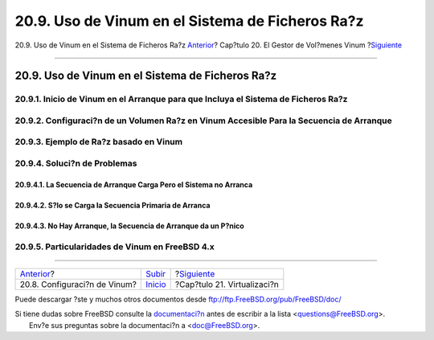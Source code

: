 =================================================
20.9. Uso de Vinum en el Sistema de Ficheros Ra?z
=================================================

.. raw:: html

   <div class="navheader">

20.9. Uso de Vinum en el Sistema de Ficheros Ra?z
`Anterior <vinum-config.html>`__?
Cap?tulo 20. El Gestor de Vol?menes Vinum
?\ `Siguiente <virtualization.html>`__

--------------

.. raw:: html

   </div>

.. raw:: html

   <div class="sect1">

.. raw:: html

   <div class="titlepage" xmlns="">

.. raw:: html

   <div>

.. raw:: html

   <div>

20.9. Uso de Vinum en el Sistema de Ficheros Ra?z
-------------------------------------------------

.. raw:: html

   </div>

.. raw:: html

   </div>

.. raw:: html

   </div>

.. raw:: html

   <div class="sect2">

.. raw:: html

   <div class="titlepage" xmlns="">

.. raw:: html

   <div>

.. raw:: html

   <div>

20.9.1. Inicio de Vinum en el Arranque para que Incluya el Sistema de Ficheros Ra?z
~~~~~~~~~~~~~~~~~~~~~~~~~~~~~~~~~~~~~~~~~~~~~~~~~~~~~~~~~~~~~~~~~~~~~~~~~~~~~~~~~~~

.. raw:: html

   </div>

.. raw:: html

   </div>

.. raw:: html

   </div>

.. raw:: html

   </div>

.. raw:: html

   <div class="sect2">

.. raw:: html

   <div class="titlepage" xmlns="">

.. raw:: html

   <div>

.. raw:: html

   <div>

20.9.2. Configuraci?n de un Volumen Ra?z en Vinum Accesible Para la Secuencia de Arranque
~~~~~~~~~~~~~~~~~~~~~~~~~~~~~~~~~~~~~~~~~~~~~~~~~~~~~~~~~~~~~~~~~~~~~~~~~~~~~~~~~~~~~~~~~

.. raw:: html

   </div>

.. raw:: html

   </div>

.. raw:: html

   </div>

.. raw:: html

   </div>

.. raw:: html

   <div class="sect2">

.. raw:: html

   <div class="titlepage" xmlns="">

.. raw:: html

   <div>

.. raw:: html

   <div>

20.9.3. Ejemplo de Ra?z basado en Vinum
~~~~~~~~~~~~~~~~~~~~~~~~~~~~~~~~~~~~~~~

.. raw:: html

   </div>

.. raw:: html

   </div>

.. raw:: html

   </div>

.. raw:: html

   </div>

.. raw:: html

   <div class="sect2">

.. raw:: html

   <div class="titlepage" xmlns="">

.. raw:: html

   <div>

.. raw:: html

   <div>

20.9.4. Soluci?n de Problemas
~~~~~~~~~~~~~~~~~~~~~~~~~~~~~

.. raw:: html

   </div>

.. raw:: html

   </div>

.. raw:: html

   </div>

.. raw:: html

   <div class="sect3">

.. raw:: html

   <div class="titlepage" xmlns="">

.. raw:: html

   <div>

.. raw:: html

   <div>

20.9.4.1. La Secuencia de Arranque Carga Pero el Sistema no Arranca
^^^^^^^^^^^^^^^^^^^^^^^^^^^^^^^^^^^^^^^^^^^^^^^^^^^^^^^^^^^^^^^^^^^

.. raw:: html

   </div>

.. raw:: html

   </div>

.. raw:: html

   </div>

.. raw:: html

   </div>

.. raw:: html

   <div class="sect3">

.. raw:: html

   <div class="titlepage" xmlns="">

.. raw:: html

   <div>

.. raw:: html

   <div>

20.9.4.2. S?lo se Carga la Secuencia Primaria de Arranca
^^^^^^^^^^^^^^^^^^^^^^^^^^^^^^^^^^^^^^^^^^^^^^^^^^^^^^^^

.. raw:: html

   </div>

.. raw:: html

   </div>

.. raw:: html

   </div>

.. raw:: html

   </div>

.. raw:: html

   <div class="sect3">

.. raw:: html

   <div class="titlepage" xmlns="">

.. raw:: html

   <div>

.. raw:: html

   <div>

20.9.4.3. No Hay Arranque, la Secuencia de Arranque da un P?nico
^^^^^^^^^^^^^^^^^^^^^^^^^^^^^^^^^^^^^^^^^^^^^^^^^^^^^^^^^^^^^^^^

.. raw:: html

   </div>

.. raw:: html

   </div>

.. raw:: html

   </div>

.. raw:: html

   </div>

.. raw:: html

   </div>

.. raw:: html

   <div class="sect2">

.. raw:: html

   <div class="titlepage" xmlns="">

.. raw:: html

   <div>

.. raw:: html

   <div>

20.9.5. Particularidades de Vinum en FreeBSD 4.x
~~~~~~~~~~~~~~~~~~~~~~~~~~~~~~~~~~~~~~~~~~~~~~~~

.. raw:: html

   </div>

.. raw:: html

   </div>

.. raw:: html

   </div>

.. raw:: html

   </div>

.. raw:: html

   </div>

.. raw:: html

   <div class="navfooter">

--------------

+-------------------------------------+--------------------------------+------------------------------------------+
| `Anterior <vinum-config.html>`__?   | `Subir <vinum-vinum.html>`__   | ?\ `Siguiente <virtualization.html>`__   |
+-------------------------------------+--------------------------------+------------------------------------------+
| 20.8. Configuraci?n de Vinum?       | `Inicio <index.html>`__        | ?Cap?tulo 21. Virtualizaci?n             |
+-------------------------------------+--------------------------------+------------------------------------------+

.. raw:: html

   </div>

Puede descargar ?ste y muchos otros documentos desde
ftp://ftp.FreeBSD.org/pub/FreeBSD/doc/

| Si tiene dudas sobre FreeBSD consulte la
  `documentaci?n <http://www.FreeBSD.org/docs.html>`__ antes de escribir
  a la lista <questions@FreeBSD.org\ >.
|  Env?e sus preguntas sobre la documentaci?n a <doc@FreeBSD.org\ >.

